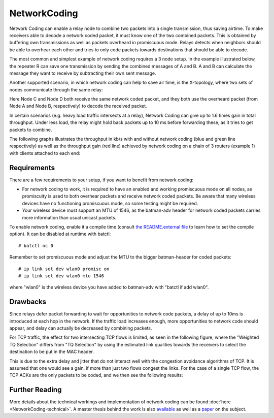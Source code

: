 .. SPDX-License-Identifier: GPL-2.0

NetworkCoding
=============

Network Coding can enable a relay node to combine two packets into a
single transmission, thus saving airtime. To make receivers able to
decode a network coded packet, it must know one of the two combined
packets. This is obtained by buffering own transmissions as well as
packets overheard in promiscuous mode. Relays detects when neighbors
should be able to overhear each other and tries to only code packets
towards destinations that should be able to decode.

The most common and simplest example of network coding requires a 3 node
setup. In the example illustrated below, the repeater R can save one
transmission by sending the combined messages of A and B. A and B can
calculate the message they want to receive by subtracting their own sent
message.

|image0|

Another supported scenario, in which network coding can help to save air
time, is the X-topology, where two sets of nodes communicate through the
same relay:

|image1|

Here Node C and Node D both receive the same network coded packet, and
they both use the overheard packet (from Node A and Node B,
respectively) to decode the received packet.

In certain scenarios (e.g. heavy load traffic intersects at a relay),
Network Coding can give up to 1.6 times gain in total throughput. Under
less load, the relay might hold back packets up to 10 ms before
forwarding these, as it tries to get packets to combine.

The following graphs illustrates the throughput in kb/s with and without
network coding (blue and green line respectively) as well as the
throughput gain (red line) achieved by network coding on a chain of 3
routers (example 1) with clients attached to each end:

|image2|

Requirements
~~~~~~~~~~~~

There are a few requirements to your setup, if you want to benefit from
network coding:

-  For network coding to work, it is required to have an enabled and
   working promiscuous mode on all nodes, as promiscuity is used to both
   overhear packets and receive network coded packets. Be aware that
   many wireless devices have no functioning promiscuous mode, so some
   testing might be required.
-  Your wireless device must support an MTU of 1546, as the batman-adv
   header for network coded packets carries more information than usual
   unicast packets.

To enable network coding, enable it a compile time (consult `the
README.external
file <https://git.open-mesh.org/batman-adv.git/blob/refs/heads/master:/README.external>`__
to learn how to set the compile option). It can be disabled at runtime
with batctl:

::

    # batctl nc 0

Remember to set promiscuous mode and adjust the MTU to the bigger
batman-header for coded packets:

::

    # ip link set dev wlan0 promisc on
    # ip link set dev wlan0 mtu 1546

where "wlan0" is the wireless device you have added to batman-adv with
"batctl if add wlan0".

Drawbacks
~~~~~~~~~

Since relays defer packet forwarding to wait for opportunities to
network code packets, a delay of up to 10ms is introduced at each hop in
the network. If the traffic load increases enough, more opportunities to
network code should appear, and delay can actually be decreased by
combining packets.

For TCP traffic, the effect for two intersecting TCP flows is limited,
as seen in the following figure, where the "Weighted TQ Selection"
differs from "TQ Selection" by using the estimated link qualities
towards the receivers to select the destination to be put in the MAC
header.

|image3|

This is due to the extra delay and jitter that do not interact well with
the congestion avoidance algorithms of TCP. It is assumed that one would
see a gain, if more than just two flows congest the links. For the case
of a single TCP flow, the TCP ACKs are the only packets to be coded, and
we then see the following results:

|image4|

Further Reading
~~~~~~~~~~~~~~~

More details about the technical workings and implementation of network
coding can be found :doc:`here <NetworkCoding-technical>`. A master thesis
behind the work is also
`available <https://downloads.open-mesh.org/batman/papers/batman-adv_network_coding.pdf>`__
as well as a
`paper <https://vbn.aau.dk/da/publications/catwoman(214ee21a-e786-495d-85c9-3efac4718ead).html>`__
on the subject.

.. |image0| image:: alice_bob_coding.jpg
.. |image1| image:: x_nc.png
.. |image2| image:: nc_gain.png
.. |image3| image:: tcp.png
.. |image4| image:: tcp_uni.png

